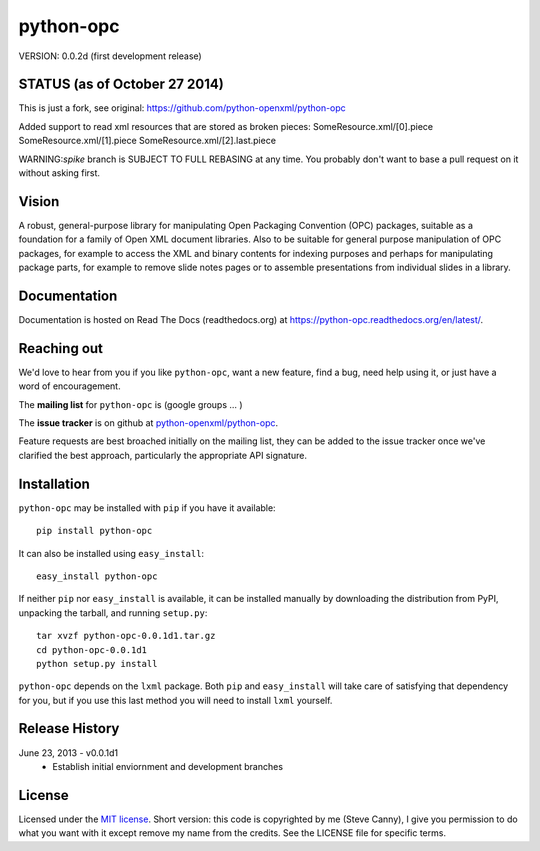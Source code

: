 ##########
python-opc
##########

VERSION: 0.0.2d (first development release)


STATUS (as of October 27 2014)
==============================
This is just a fork, see original: https://github.com/python-openxml/python-opc

Added support to read xml resources that are stored as broken pieces:
SomeResource.xml/[0].piece
SomeResource.xml/[1].piece
SomeResource.xml/[2].last.piece

WARNING:`spike` branch is SUBJECT TO FULL REBASING at any time. You probably
don't want to base a pull request on it without asking first.


Vision
======

A robust, general-purpose library for manipulating Open Packaging Convention
(OPC) packages, suitable as a foundation for a family of Open XML document
libraries. Also to be suitable for general purpose manipulation of OPC
packages, for example to access the XML and binary contents for indexing
purposes and perhaps for manipulating package parts, for example to remove
slide notes pages or to assemble presentations from individual slides in a
library.


Documentation
=============

Documentation is hosted on Read The Docs (readthedocs.org) at
https://python-opc.readthedocs.org/en/latest/.


Reaching out
============

We'd love to hear from you if you like |po|, want a new feature, find a bug,
need help using it, or just have a word of encouragement.

The **mailing list** for |po| is (google groups ... )

The **issue tracker** is on github at `python-openxml/python-opc`_.

Feature requests are best broached initially on the mailing list, they can be
added to the issue tracker once we've clarified the best approach,
particularly the appropriate API signature.

.. _`python-openxml/python-opc`:
   https://github.com/python-openxml/python-opc


Installation
============

|po| may be installed with ``pip`` if you have it available::

    pip install python-opc

It can also be installed using ``easy_install``::

    easy_install python-opc

If neither ``pip`` nor ``easy_install`` is available, it can be installed
manually by downloading the distribution from PyPI, unpacking the tarball,
and running ``setup.py``::

    tar xvzf python-opc-0.0.1d1.tar.gz
    cd python-opc-0.0.1d1
    python setup.py install

|po| depends on the ``lxml`` package. Both ``pip`` and ``easy_install`` will
take care of satisfying that dependency for you, but if you use this last
method you will need to install ``lxml`` yourself.


Release History
===============

June 23, 2013 - v0.0.1d1
   * Establish initial enviornment and development branches


License
=======

Licensed under the `MIT license`_. Short version: this code is copyrighted by
me (Steve Canny), I give you permission to do what you want with it except
remove my name from the credits. See the LICENSE file for specific terms.

.. _MIT license:
   http://www.opensource.org/licenses/mit-license.php

.. |po| replace:: ``python-opc``
